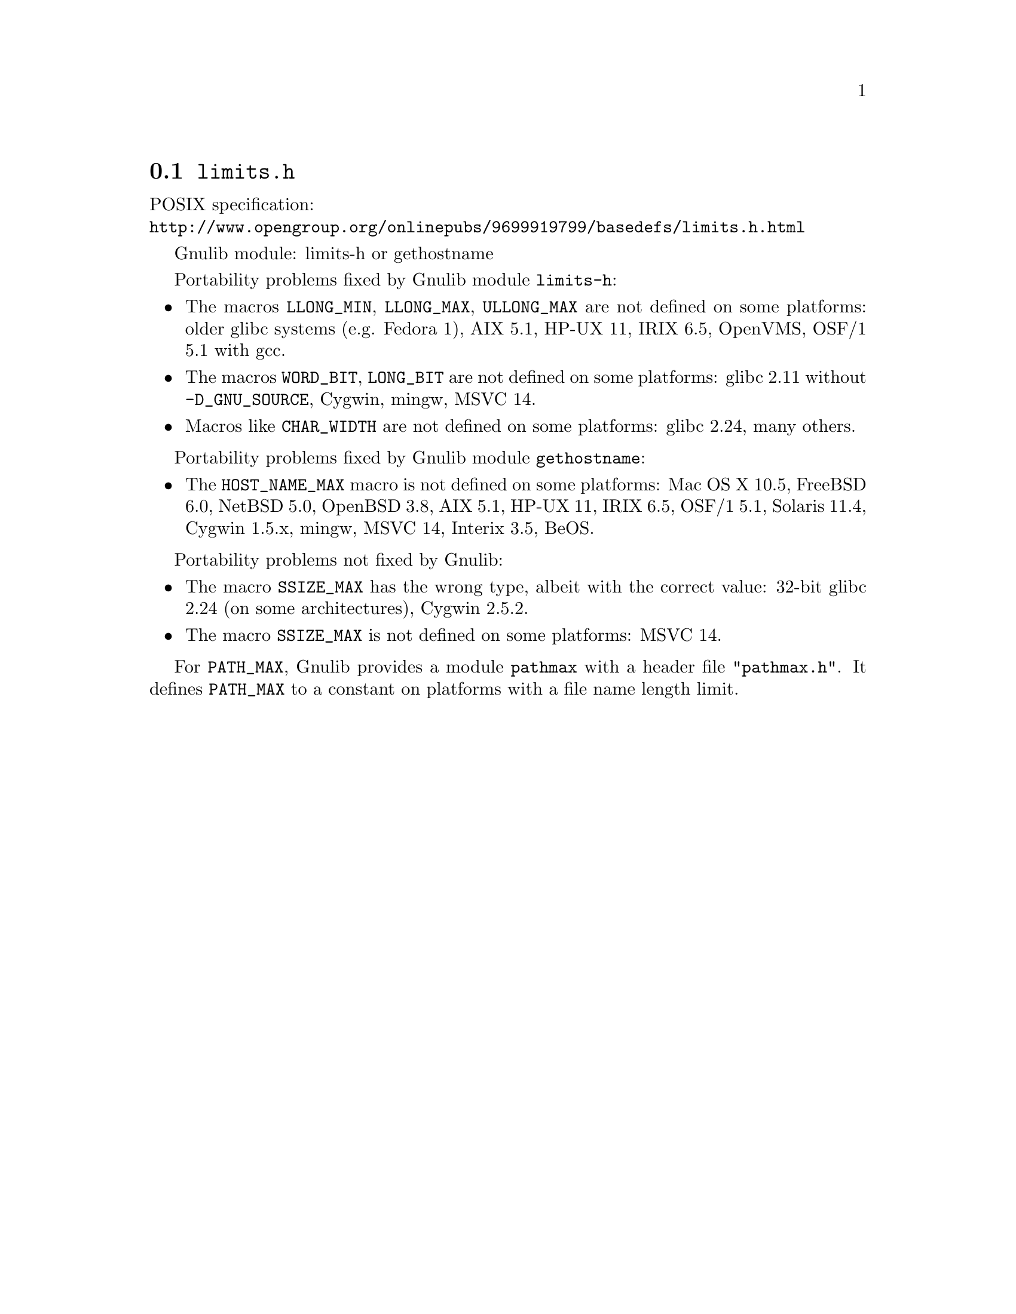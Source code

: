 @node limits.h
@section @file{limits.h}

POSIX specification:@* @url{http://www.opengroup.org/onlinepubs/9699919799/basedefs/limits.h.html}

Gnulib module: limits-h or gethostname

Portability problems fixed by Gnulib module @code{limits-h}:
@itemize
@item
The macros @code{LLONG_MIN}, @code{LLONG_MAX}, @code{ULLONG_MAX} are not
defined on some platforms:
older glibc systems (e.g. Fedora 1), AIX 5.1, HP-UX 11, IRIX 6.5, OpenVMS, OSF/1 5.1 with gcc.
@item
The macros @code{WORD_BIT}, @code{LONG_BIT} are not defined on some platforms:
glibc 2.11 without @code{-D_GNU_SOURCE}, Cygwin, mingw, MSVC 14.
@item
Macros like @code{CHAR_WIDTH} are not defined on some platforms:
glibc 2.24, many others.
@end itemize

Portability problems fixed by Gnulib module @code{gethostname}:
@itemize
@item
The @code{HOST_NAME_MAX} macro is not defined on some platforms:
Mac OS X 10.5, FreeBSD 6.0, NetBSD 5.0, OpenBSD 3.8, AIX 5.1, HP-UX 11,
IRIX 6.5, OSF/1 5.1, Solaris 11.4, Cygwin 1.5.x, mingw, MSVC 14, Interix 3.5, BeOS.
@end itemize

Portability problems not fixed by Gnulib:
@itemize
@item
The macro @code{SSIZE_MAX} has the wrong type,
albeit with the correct value:
32-bit glibc 2.24 (on some architectures), Cygwin 2.5.2.
@item
The macro @code{SSIZE_MAX} is not defined on some platforms:
MSVC 14.
@end itemize

For @code{PATH_MAX}, Gnulib provides a module @code{pathmax} with a header
file @code{"pathmax.h"}.  It defines @code{PATH_MAX} to a constant on
platforms with a file name length limit.
